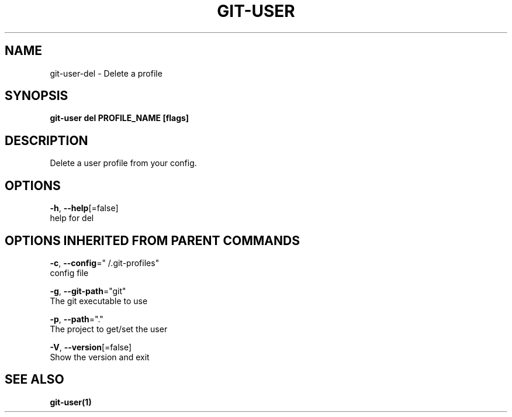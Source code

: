 .TH "GIT-USER" "1" "Jun 2017" "git-user v2.0.5" "Git Manual" 
.nh
.ad l
.SH NAME
.PP
git\-user\-del \- Delete a profile
.SH SYNOPSIS
.PP
\fBgit\-user del PROFILE\_NAME [flags]\fP
.SH DESCRIPTION
.PP
Delete a user profile from your config.
.SH OPTIONS
.PP
\fB\-h\fP, \fB\-\-help\fP[=false]
    help for del
.SH OPTIONS INHERITED FROM PARENT COMMANDS
.PP
\fB\-c\fP, \fB\-\-config\fP="\~/.git\-profiles"
    config file
.PP
\fB\-g\fP, \fB\-\-git\-path\fP="git"
    The git executable to use
.PP
\fB\-p\fP, \fB\-\-path\fP="."
    The project to get/set the user
.PP
\fB\-V\fP, \fB\-\-version\fP[=false]
    Show the version and exit
.SH SEE ALSO
.PP
\fBgit\-user(1)\fP
